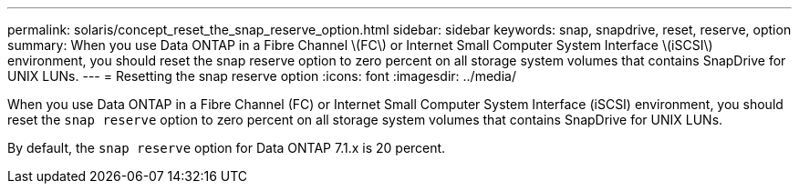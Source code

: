 ---
permalink: solaris/concept_reset_the_snap_reserve_option.html
sidebar: sidebar
keywords: snap, snapdrive, reset, reserve, option
summary: When you use Data ONTAP in a Fibre Channel \(FC\) or Internet Small Computer System Interface \(iSCSI\) environment, you should reset the snap reserve option to zero percent on all storage system volumes that contains SnapDrive for UNIX LUNs.
---
= Resetting the snap reserve option
:icons: font
:imagesdir: ../media/

[.lead]
When you use Data ONTAP in a Fibre Channel (FC) or Internet Small Computer System Interface (iSCSI) environment, you should reset the `snap reserve` option to zero percent on all storage system volumes that contains SnapDrive for UNIX LUNs.

By default, the `snap reserve` option for Data ONTAP 7.1.x is 20 percent.
